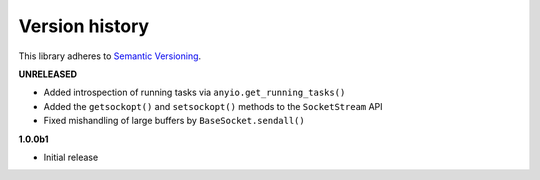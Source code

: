 Version history
===============

This library adheres to `Semantic Versioning <http://semver.org/>`_.

**UNRELEASED**

- Added introspection of running tasks via ``anyio.get_running_tasks()``
- Added the ``getsockopt()`` and ``setsockopt()`` methods to the ``SocketStream`` API
- Fixed mishandling of large buffers by ``BaseSocket.sendall()``

**1.0.0b1**

- Initial release
